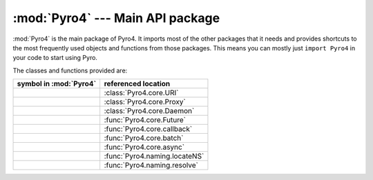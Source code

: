 :mod:`Pyro4` --- Main API package
=================================

.. module:: Pyro4

:mod:`Pyro4` is the main package of Pyro4. It imports most of the other packages that it needs
and provides shortcuts to the most frequently used objects and functions from those packages.
This means you can mostly just ``import Pyro4`` in your code to start using Pyro.

The classes and functions provided are:

=================================== ==========================
symbol in :mod:`Pyro4`              referenced location
=================================== ==========================
.. py:class:: URI                   :class:`Pyro4.core.URI`
.. py:class:: Proxy                 :class:`Pyro4.core.Proxy`
.. py:class:: Daemon                :class:`Pyro4.core.Daemon`
.. py:class:: Future                :func:`Pyro4.core.Future`
.. py:function:: callback           :func:`Pyro4.core.callback`
.. py:function:: batch              :func:`Pyro4.core.batch`
.. py:function:: async              :func:`Pyro4.core.async`
.. py:function:: locateNS           :func:`Pyro4.naming.locateNS`
.. py:function:: resolve            :func:`Pyro4.naming.resolve`
=================================== ==========================


.. seealso::

   Module :mod:`Pyro4.core`
      The core Pyro classes and functions.

   Module :mod:`Pyro4.naming`
      The Pyro name server logic.
